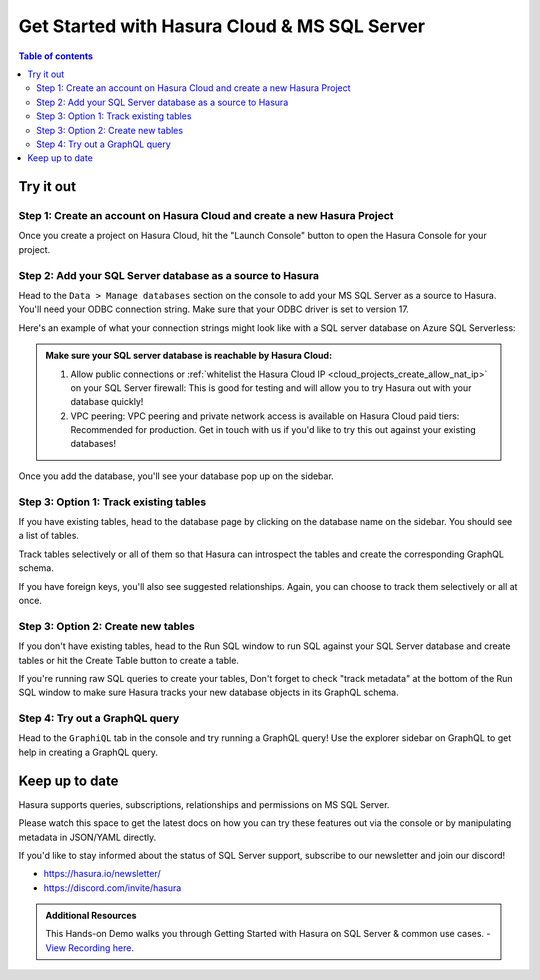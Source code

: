 .. meta::
  :description: Hasura Cloud for MS SQL Server
  :keywords: hasura, docs, databases, ms sql, sql server, hasura-cloud

.. _database_ms_sql_server_cloud:

Get Started with Hasura Cloud & MS SQL Server
=============================================

.. contents:: Table of contents
  :backlinks: none
  :depth: 2
  :local:

Try it out
----------

Step 1: Create an account on Hasura Cloud and create a new Hasura Project
^^^^^^^^^^^^^^^^^^^^^^^^^^^^^^^^^^^^^^^^^^^^^^^^^^^^^^^^^^^^^^^^^^^^^^^^^

Once you create a project on Hasura Cloud, hit the "Launch Console" button
to open the Hasura Console for your project.

.. thumbnail:: /img/graphql/cloud/getting-started/create-project.png
   :alt: Connect new or existing database
   :width: 556px


Step 2: Add your SQL Server database as a source to Hasura
^^^^^^^^^^^^^^^^^^^^^^^^^^^^^^^^^^^^^^^^^^^^^^^^^^^^^^^^^^

Head to the ``Data > Manage databases`` section on the console to add
your MS SQL Server as a source to Hasura. You'll need your ODBC connection string. Make sure that
your ODBC driver is set to version 17.

Here's an example of what your connection strings might look like with a SQL server database on Azure SQL Serverless:

.. raw:: html

     <code>
   Driver={ODBC Driver 17 for SQL Server};Server=tcp:<b>hasura-test.database.windows.net</b>,<b>1433</b>;Database=<b>db-name</b>;Uid=<b>username</b>;Pwd=<b>password</b>;Encrypt=yes;TrustServerCertificate=no;Connection Timeout=30;
    </code>

.. admonition:: Make sure your SQL server database is reachable by Hasura Cloud:

   1. Allow public connections or :ref:`whitelist the Hasura Cloud IP <cloud_projects_create_allow_nat_ip>` on your SQL Server firewall: This is good for testing and will allow you to try Hasura out with your database quickly!
   2. VPC peering: VPC peering and private network access is available on Hasura Cloud paid tiers: Recommended for production. Get in touch with us if you'd like to try this out against your existing databases!

.. thumbnail:: /img/graphql/core/databases/ms-sql-server/1-manage-databases.png
   :alt: Manage databases
   :width: 1000px

.. thumbnail:: /img/graphql/core/databases/ms-sql-server/2-add-source.png
   :alt: Add source
   :width: 1000px

Once you add the database, you'll see your database pop up on the sidebar.

Step 3: Option 1: Track existing tables
^^^^^^^^^^^^^^^^^^^^^^^^^^^^^^^^^^^^^^^

If you have existing tables, head to the database page by clicking on the database name on the sidebar. You should see a list of tables.

.. thumbnail:: /img/graphql/core/databases/ms-sql-server/3-manage-mydb.png
   :alt: Manage my-db
   :width: 1000px

Track tables selectively or all of them so that Hasura can introspect the tables and create the corresponding GraphQL schema.

.. thumbnail:: /img/graphql/core/databases/ms-sql-server/4-track-tables.png
   :alt: Track tables
   :width: 1000px

If you have foreign keys, you'll also see suggested relationships. Again, you can choose to track them selectively or all at once.

.. thumbnail:: /img/graphql/core/databases/ms-sql-server/5-track-rels.png
   :alt: Track relationships
   :width: 1000px

Step 3: Option 2: Create new tables
^^^^^^^^^^^^^^^^^^^^^^^^^^^^^^^^^^^

If you don't have existing tables, head to the Run SQL window
to run SQL against your SQL Server database and create tables or hit the Create Table button
to create a table.

If you're running raw SQL queries to create your tables, Don't forget to check "track metadata"
at the bottom of the Run SQL window to make sure Hasura tracks your new database objects 
in its GraphQL schema.

.. thumbnail:: /img/graphql/core/databases/ms-sql-server/7-run-sql.png
   :alt: Run SQL to create table
   :width: 1000px


Step 4: Try out a GraphQL query
^^^^^^^^^^^^^^^^^^^^^^^^^^^^^^^

Head to the ``GraphiQL`` tab in the console and try running a GraphQL query! Use the explorer sidebar on GraphQL to get help in creating a GraphQL query.

.. thumbnail:: /img/graphql/core/databases/ms-sql-server/6-make-graphql-query.png
   :alt: Make GraphQL query
   :width: 1000px

Keep up to date
---------------

Hasura supports queries, subscriptions, relationships and permissions on MS SQL Server.

Please watch this space to get the latest docs on how you can try these features out via the console or by manipulating metadata in JSON/YAML directly.

If you'd like to stay informed about the status of SQL Server support, subscribe to our newsletter and join our discord!

- https://hasura.io/newsletter/
- https://discord.com/invite/hasura

.. admonition:: Additional Resources

  This Hands-on Demo walks you through Getting Started with Hasura on SQL Server & common use cases. - `View Recording here <https://hasura.io/events/webinar/hasura-sql-server/?pg=docs&plcmt=body&cta=view-recording&tech=>`__.
